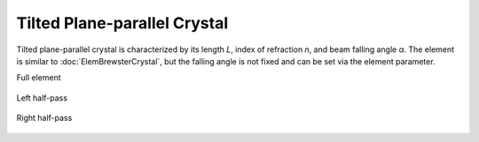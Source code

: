 .. index:: single: tilted crystal

Tilted Plane-parallel Crystal
=============================

Tilted plane-parallel crystal is characterized by its length *L*, index of refraction *n*, and beam falling angle *α*. The element is similar to :doc:`ElemBrewsterCrystal`, but the falling angle is not fixed and can be set via the element parameter.

Full element

    .. image:: ElemTiltedCrystal.png
    
Left half-pass

    .. image:: ElemTiltedCrystal_left.png
    
Right half-pass

    .. image:: ElemTiltedCrystal_right.png
    
.. seealso::

    :doc:`../elem_matrs`, :doc:`../catalog`, :doc:`../elem_props`
    